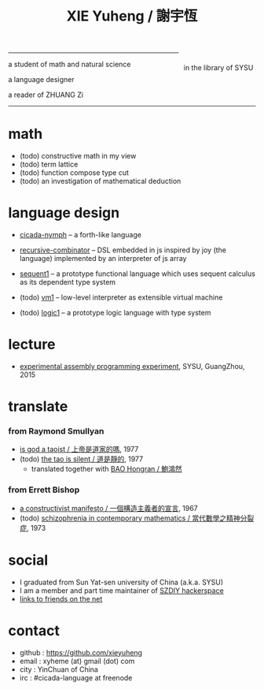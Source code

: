 #+HTML_HEAD: <link rel="stylesheet" href="asset/css/index.css" type="text/css" media="screen" />
#+title: XIE Yuheng / 謝宇恆

@@html:
<div phide='true'; style="float: right; margin-left: 5px; padding: 5px;">
<img src="asset/image/xieyuheng1.jpg" width=250 />
<br/>
in the library of SYSU
</div>
@@

------

@@html:
<p> a student of math and natural science </p>
<p> a language designer </p>
<p> a reader of ZHUANG Zi </p>
@@

------

* math

  - (todo) constructive math in my view
  - (todo) term lattice
  - (todo) function compose type cut
  - (todo) an investigation of mathematical deduction

* language design

  - [[https://github.com/xieyuheng/cicada-nymph][cicada-nymph]] -- a forth-like language

  - [[https://github.com/xieyuheng/recursive-combinator][recursive-combinator]] -- DSL embedded in js
    inspired by joy (the language)
    implemented by an interpreter of js array

  - [[http://xieyuheng.github.io/sequent1][sequent1]] -- a prototype functional language
    which uses sequent calculus as its dependent type system

  - (todo) [[https://github.com/xieyuheng/vm1][vm1]] -- low-level interpreter as extensible virtual machine

  - (todo) [[https://github.com/xieyuheng/logic1][logic1]] -- a prototype logic language with type system

* lecture

  - [[http://the-little-language-designer.github.io/cicada-nymph/course/contents.html][experimental assembly programming experiment]], SYSU, GuangZhou, 2015

* translate

*** from Raymond Smullyan

    - [[./translate/is-god-a-taoist.html][is god a taoist / 上帝是道家的嗎]], 1977
    - (todo) [[http://xieyuheng.github.io/the-tao-is-silent][the tao is silent / 道是靜的]], 1977
      - translated together with [[http://naredbuddha.github.io/][BAO Hongran / 鮑鴻然]]

*** from Errett Bishop

    - [[./translate/a-constructivist-manifesto.html][a constructivist manifesto / 一個構造主義者的宣言]], 1967
    - (todo) [[./translate/schizophrenia-in-contemporary-mathematics.html][schizophrenia in contemporary mathematics / 當代數學之精神分裂症]], 1973

* social

  - I graduated from Sun Yat-sen university of China (a.k.a. SYSU)
  - I am a member and part time maintainer of [[https://szdiy.org/][SZDIY hackerspace]]
  - [[./friend-links.html][links to friends on the net]]

* contact

  - github : https://github.com/xieyuheng
  - email : xyheme (at) gmail (dot) com
  - city : YinChuan of China
  - irc : #cicada-language at freenode
